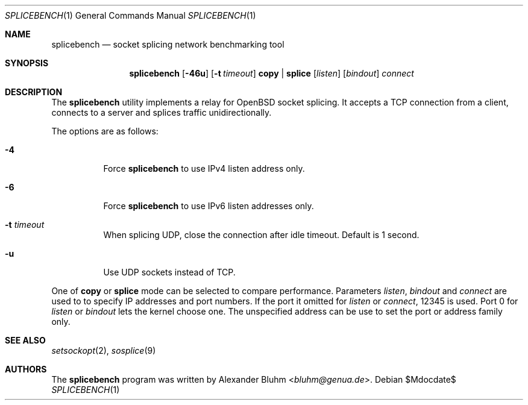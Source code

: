 .\" $OpenBSD$
.\"
.\" Copyright (c) 2023 Alexander Bluhm <bluhm@genua.de>
.\"
.\" Permission to use, copy, modify, and distribute this software for any
.\" purpose with or without fee is hereby granted, provided that the above
.\" copyright notice and this permission notice appear in all copies.
.\"
.\" THE SOFTWARE IS PROVIDED "AS IS" AND THE AUTHOR DISCLAIMS ALL WARRANTIES
.\" WITH REGARD TO THIS SOFTWARE INCLUDING ALL IMPLIED WARRANTIES OF
.\" MERCHANTABILITY AND FITNESS. IN NO EVENT SHALL THE AUTHOR BE LIABLE FOR
.\" ANY SPECIAL, DIRECT, INDIRECT, OR CONSEQUENTIAL DAMAGES OR ANY DAMAGES
.\" WHATSOEVER RESULTING FROM LOSS OF USE, DATA OR PROFITS, WHETHER IN AN
.\" ACTION OF CONTRACT, NEGLIGENCE OR OTHER TORTIOUS ACTION, ARISING OUT OF
.\" OR IN CONNECTION WITH THE USE OR PERFORMANCE OF THIS SOFTWARE.
.\"
.Dd $Mdocdate$
.Dt SPLICEBENCH 1
.Os
.Sh NAME
.Nm splicebench
.Nd socket splicing network benchmarking tool
.Sh SYNOPSIS
.Nm
.Bk -words
.Op Fl 46u
.Op Fl t Ar timeout
.Cm copy | splice
.Op Ar listen
.Op Ar bindout
.Ar connect
.Ek
.Sh DESCRIPTION
The
.Nm
utility implements a relay for OpenBSD socket splicing.
It accepts a TCP connection from a client, connects to a server and
splices traffic unidirectionally.
.Pp
The options are as follows:
.Bl -tag -width Ds
.It Fl 4
Force
.Nm
to use IPv4 listen address only.
.It Fl 6
Force
.Nm
to use IPv6 listen addresses only.
.It Fl t Ar timeout
When splicing UDP, close the connection after idle timeout.
Default is 1 second.
.It Fl u
Use UDP sockets instead of TCP.
.El
.Pp
One of
.Cm copy
or
.Cm splice
mode can be selected to compare performance.
Parameters
.Ar listen ,
.Ar bindout
and
.Ar connect
are used to to specify IP addresses and port numbers.
If the port it omitted for
.Ar listen
or
.Ar connect ,
12345 is used.
Port 0 for
.Ar listen
or
.Ar bindout
lets the kernel choose one.
The unspecified address can be use to set the port or address family
only.
.\" .Sh EXAMPLES
.Sh SEE ALSO
.Xr setsockopt 2 ,
.Xr sosplice 9
.Sh AUTHORS
The
.Nm
program was written by
.An Alexander Bluhm Aq Mt bluhm@genua.de .
